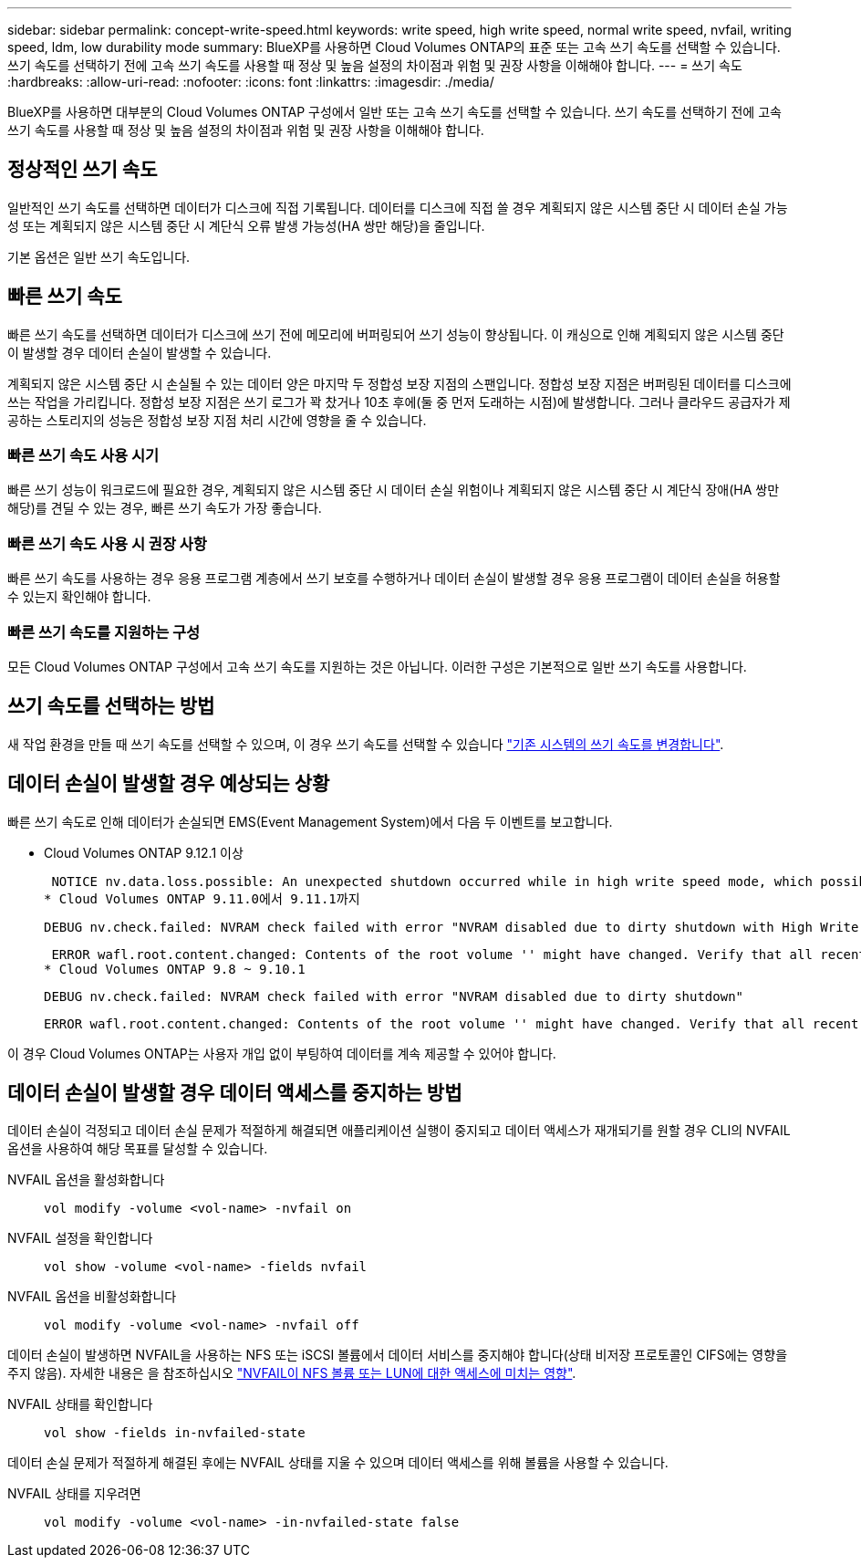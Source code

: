 ---
sidebar: sidebar 
permalink: concept-write-speed.html 
keywords: write speed, high write speed, normal write speed, nvfail, writing speed, ldm, low durability mode 
summary: BlueXP를 사용하면 Cloud Volumes ONTAP의 표준 또는 고속 쓰기 속도를 선택할 수 있습니다. 쓰기 속도를 선택하기 전에 고속 쓰기 속도를 사용할 때 정상 및 높음 설정의 차이점과 위험 및 권장 사항을 이해해야 합니다. 
---
= 쓰기 속도
:hardbreaks:
:allow-uri-read: 
:nofooter: 
:icons: font
:linkattrs: 
:imagesdir: ./media/


[role="lead"]
BlueXP를 사용하면 대부분의 Cloud Volumes ONTAP 구성에서 일반 또는 고속 쓰기 속도를 선택할 수 있습니다. 쓰기 속도를 선택하기 전에 고속 쓰기 속도를 사용할 때 정상 및 높음 설정의 차이점과 위험 및 권장 사항을 이해해야 합니다.



== 정상적인 쓰기 속도

일반적인 쓰기 속도를 선택하면 데이터가 디스크에 직접 기록됩니다. 데이터를 디스크에 직접 쓸 경우 계획되지 않은 시스템 중단 시 데이터 손실 가능성 또는 계획되지 않은 시스템 중단 시 계단식 오류 발생 가능성(HA 쌍만 해당)을 줄입니다.

기본 옵션은 일반 쓰기 속도입니다.



== 빠른 쓰기 속도

빠른 쓰기 속도를 선택하면 데이터가 디스크에 쓰기 전에 메모리에 버퍼링되어 쓰기 성능이 향상됩니다. 이 캐싱으로 인해 계획되지 않은 시스템 중단이 발생할 경우 데이터 손실이 발생할 수 있습니다.

계획되지 않은 시스템 중단 시 손실될 수 있는 데이터 양은 마지막 두 정합성 보장 지점의 스팬입니다. 정합성 보장 지점은 버퍼링된 데이터를 디스크에 쓰는 작업을 가리킵니다. 정합성 보장 지점은 쓰기 로그가 꽉 찼거나 10초 후에(둘 중 먼저 도래하는 시점)에 발생합니다. 그러나 클라우드 공급자가 제공하는 스토리지의 성능은 정합성 보장 지점 처리 시간에 영향을 줄 수 있습니다.



=== 빠른 쓰기 속도 사용 시기

빠른 쓰기 성능이 워크로드에 필요한 경우, 계획되지 않은 시스템 중단 시 데이터 손실 위험이나 계획되지 않은 시스템 중단 시 계단식 장애(HA 쌍만 해당)를 견딜 수 있는 경우, 빠른 쓰기 속도가 가장 좋습니다.



=== 빠른 쓰기 속도 사용 시 권장 사항

빠른 쓰기 속도를 사용하는 경우 응용 프로그램 계층에서 쓰기 보호를 수행하거나 데이터 손실이 발생할 경우 응용 프로그램이 데이터 손실을 허용할 수 있는지 확인해야 합니다.

ifdef::aws[]



=== AWS의 HA 쌍을 통한 빠른 쓰기 속도

AWS의 HA 쌍에서 고속 쓰기 속도를 사용하려는 경우 AZ(다중 가용성 영역) 구축과 AZ 단일 구축 간의 보호 수준 차이를 이해해야 합니다. 여러 AZs에 HA 쌍을 구축하면 더 뛰어난 복원력을 제공할 뿐만 아니라 데이터 손실 가능성을 줄일 수 있습니다.

link:concept-ha.html["AWS의 HA 쌍 에 대해 자세히 알아보십시오"].

endif::aws[]



=== 빠른 쓰기 속도를 지원하는 구성

모든 Cloud Volumes ONTAP 구성에서 고속 쓰기 속도를 지원하는 것은 아닙니다. 이러한 구성은 기본적으로 일반 쓰기 속도를 사용합니다.

ifdef::aws[]



==== 설치하고

단일 노드 시스템을 사용하는 경우 Cloud Volumes ONTAP는 모든 인스턴스 유형에서 빠른 쓰기 속도를 지원합니다.

9.8 릴리즈부터 Cloud Volumes ONTAP는 지원되는 EC2 인스턴스 유형 중 M5.xLarge 및 R5.xLarge를 제외한 거의 모든 유형을 사용할 때 HA 쌍을 포함한 고속 쓰기 속도를 지원합니다.

https://docs.netapp.com/us-en/cloud-volumes-ontap-relnotes/reference-configs-aws.html["Cloud Volumes ONTAP가 지원하는 Amazon EC2 인스턴스에 대해 자세히 알아보십시오"^].

endif::aws[]

ifdef::azure[]



==== Azure를 지원합니다

단일 노드 시스템을 사용하는 경우 Cloud Volumes ONTAP는 모든 VM 유형에 대해 고속 쓰기 속도를 지원합니다.

HA 쌍을 사용하는 경우 Cloud Volumes ONTAP는 9.8 릴리즈부터 시작하여 여러 VM 유형에서 높은 쓰기 속도를 지원합니다. 로 이동합니다 https://docs.netapp.com/us-en/cloud-volumes-ontap-relnotes/reference-configs-azure.html["Cloud Volumes ONTAP 릴리즈 노트"^] 고속 쓰기 속도를 지원하는 VM 유형을 확인합니다.

endif::azure[]

ifdef::gcp[]



==== Google 클라우드

단일 노드 시스템을 사용하는 경우 Cloud Volumes ONTAP는 모든 시스템 유형에 대해 고속 쓰기 속도를 지원합니다.

HA 쌍을 사용하는 경우 Cloud Volumes ONTAP는 9.13.0 릴리즈부터 시작하여 여러 VM 유형에서 높은 쓰기 속도를 지원합니다. 로 이동합니다 https://docs.netapp.com/us-en/cloud-volumes-ontap-relnotes/reference-configs-gcp.html#supported-configurations-by-license["Cloud Volumes ONTAP 릴리즈 노트"^] 고속 쓰기 속도를 지원하는 VM 유형을 확인합니다.

https://docs.netapp.com/us-en/cloud-volumes-ontap-relnotes/reference-configs-gcp.html["Cloud Volumes ONTAP가 지원하는 Google 클라우드 머신 유형에 대해 자세히 알아보십시오"^].

endif::gcp[]



== 쓰기 속도를 선택하는 방법

새 작업 환경을 만들 때 쓰기 속도를 선택할 수 있으며, 이 경우 쓰기 속도를 선택할 수 있습니다 link:task-modify-write-speed.html["기존 시스템의 쓰기 속도를 변경합니다"].



== 데이터 손실이 발생할 경우 예상되는 상황

빠른 쓰기 속도로 인해 데이터가 손실되면 EMS(Event Management System)에서 다음 두 이벤트를 보고합니다.

* Cloud Volumes ONTAP 9.12.1 이상
+
 NOTICE nv.data.loss.possible: An unexpected shutdown occurred while in high write speed mode, which possibly caused a loss of data.
* Cloud Volumes ONTAP 9.11.0에서 9.11.1까지
+
 DEBUG nv.check.failed: NVRAM check failed with error "NVRAM disabled due to dirty shutdown with High Write Speed mode"
+
 ERROR wafl.root.content.changed: Contents of the root volume '' might have changed. Verify that all recent configuration changes are still in effect..
* Cloud Volumes ONTAP 9.8 ~ 9.10.1
+
 DEBUG nv.check.failed: NVRAM check failed with error "NVRAM disabled due to dirty shutdown"
+
 ERROR wafl.root.content.changed: Contents of the root volume '' might have changed. Verify that all recent configuration changes are still in effect.


이 경우 Cloud Volumes ONTAP는 사용자 개입 없이 부팅하여 데이터를 계속 제공할 수 있어야 합니다.



== 데이터 손실이 발생할 경우 데이터 액세스를 중지하는 방법

데이터 손실이 걱정되고 데이터 손실 문제가 적절하게 해결되면 애플리케이션 실행이 중지되고 데이터 액세스가 재개되기를 원할 경우 CLI의 NVFAIL 옵션을 사용하여 해당 목표를 달성할 수 있습니다.

NVFAIL 옵션을 활성화합니다:: `vol modify -volume <vol-name> -nvfail on`
NVFAIL 설정을 확인합니다:: `vol show -volume <vol-name> -fields nvfail`
NVFAIL 옵션을 비활성화합니다:: `vol modify -volume <vol-name> -nvfail off`


데이터 손실이 발생하면 NVFAIL을 사용하는 NFS 또는 iSCSI 볼륨에서 데이터 서비스를 중지해야 합니다(상태 비저장 프로토콜인 CIFS에는 영향을 주지 않음). 자세한 내용은 을 참조하십시오 https://docs.netapp.com/ontap-9/topic/com.netapp.doc.dot-mcc-mgmt-dr/GUID-40D04B8A-01F7-4E87-8161-E30BD80F5B7F.html["NVFAIL이 NFS 볼륨 또는 LUN에 대한 액세스에 미치는 영향"^].

NVFAIL 상태를 확인합니다:: `vol show -fields in-nvfailed-state`


데이터 손실 문제가 적절하게 해결된 후에는 NVFAIL 상태를 지울 수 있으며 데이터 액세스를 위해 볼륨을 사용할 수 있습니다.

NVFAIL 상태를 지우려면:: `vol modify -volume <vol-name> -in-nvfailed-state false`

